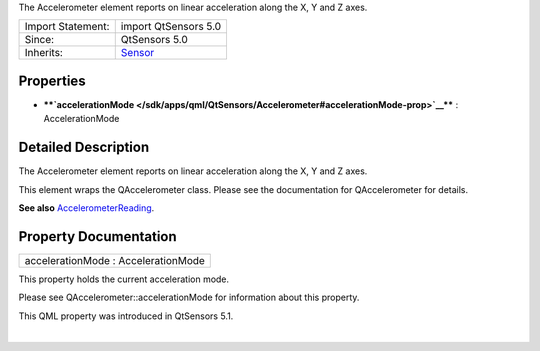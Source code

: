 The Accelerometer element reports on linear acceleration along the X, Y
and Z axes.

+--------------------------------------+--------------------------------------+
| Import Statement:                    | import QtSensors 5.0                 |
+--------------------------------------+--------------------------------------+
| Since:                               | QtSensors 5.0                        |
+--------------------------------------+--------------------------------------+
| Inherits:                            | `Sensor </sdk/apps/qml/QtSensors/Sen |
|                                      | sor/>`__                             |
+--------------------------------------+--------------------------------------+

Properties
----------

-  ****`accelerationMode </sdk/apps/qml/QtSensors/Accelerometer#accelerationMode-prop>`__****
   : AccelerationMode

Detailed Description
--------------------

The Accelerometer element reports on linear acceleration along the X, Y
and Z axes.

This element wraps the QAccelerometer class. Please see the
documentation for QAccelerometer for details.

**See also**
`AccelerometerReading </sdk/apps/qml/QtSensors/AccelerometerReading/>`__.

Property Documentation
----------------------

+--------------------------------------------------------------------------+
|        \ accelerationMode : AccelerationMode                             |
+--------------------------------------------------------------------------+

This property holds the current acceleration mode.

Please see QAccelerometer::accelerationMode for information about this
property.

This QML property was introduced in QtSensors 5.1.

| 
